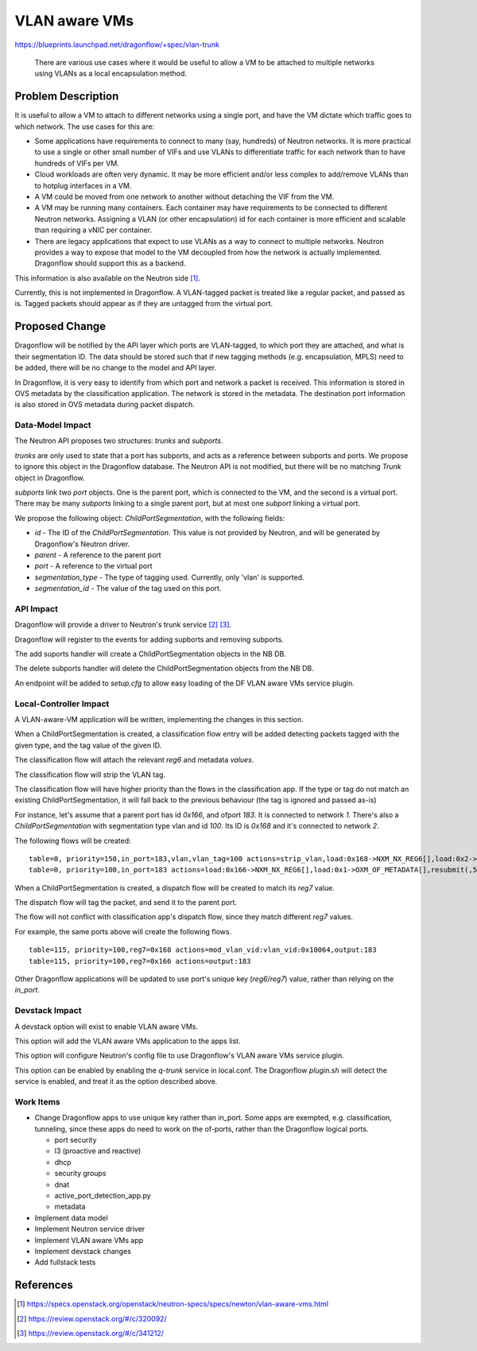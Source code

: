 ..
 This work is licensed under a Creative Commons Attribution 3.0 Unported
 License.

 https://creativecommons.org/licenses/by/3.0/legalcode

==============
VLAN aware VMs
==============

https://blueprints.launchpad.net/dragonflow/+spec/vlan-trunk

 There are various use cases where it would be useful to allow a VM
 to be attached to multiple networks using VLANs as a local
 encapsulation method.

Problem Description
===================

It is useful to allow a VM to attach to different networks using a single
port, and have the VM dictate which traffic goes to which network. The
use cases for this are:

* Some applications have requirements to connect to many (say, hundreds)
  of Neutron networks. It is more practical to use a single or other
  small number of VIFs and use VLANs to differentiate traffic for each
  network than to have hundreds of VIFs per VM.

* Cloud workloads are often very dynamic. It may be more efficient and/or
  less complex to add/remove VLANs than to hotplug interfaces in a VM.

* A VM could be moved from one network to another without detaching
  the VIF from the VM.

* A VM may be running many containers. Each container may have
  requirements to be connected to different Neutron networks. Assigning
  a VLAN (or other encapsulation) id for each container is more efficient
  and scalable than requiring a vNIC per container.

* There are legacy applications that expect to use VLANs as a way to connect
  to multiple networks. Neutron provides a way to expose that model
  to the VM decoupled from how the network is actually implemented.
  Dragonflow should support this as a backend.

This information is also available on the Neutron side [1]_.

Currently, this is not implemented in Dragonflow. A VLAN-tagged packet is
treated like a regular packet, and passed as is. Tagged packets should appear
as if they are untagged from the virtual port.

Proposed Change
===============

Dragonflow will be notified by the API layer which ports are VLAN-tagged, to
which port they are attached, and what is their segmentation ID. The data
should be stored such that if new tagging methods (e.g. encapsulation, MPLS)
need to be added, there will be no change to the model and API layer.

In Dragonflow, it is very easy to identify from which port and network a
packet is received.  This information is stored in OVS metadata by the
classification application. The network is stored in the metadata. The
destination port information is also stored in OVS metadata during
packet dispatch.

Data-Model Impact
-----------------

The Neutron API proposes two structures: `trunks` and `subports`.

`trunks` are only used to state that a port has subports, and acts as a
reference between subports and ports. We propose to ignore this object
in the Dragonflow database. The Neutron API is not modified, but there will
be no matching `Trunk` object in Dragonflow.

`subports` link two `port` objects. One is the parent port, which is
connected to the VM, and the second is a virtual port. There may be many
`subports` linking to a single parent port, but at most one `subport`
linking a virtual port.

We propose the following object: `ChildPortSegmentation`, with the
following fields:

* `id` - The ID of the `ChildPortSegmentation`. This value is not provided
  by Neutron, and will be generated by Dragonflow's Neutron driver.

* `parent` - A reference to the parent port

* `port` - A reference to the virtual port

* `segmentation_type` - The type of tagging used. Currently, only 'vlan' is
  supported.

* `segmentation_id` - The value of the tag used on this port.

API Impact
----------

Dragonflow will provide a driver to Neutron's trunk service [2]_ [3]_.

Dragonflow will register to the events for adding supborts and removing
subports.

The add suports handler will create a ChildPortSegmentation objects in
the NB DB.

The delete subports handler will delete the ChildPortSegmentation objects
from the NB DB.

An endpoint will be added to `setup.cfg` to allow easy loading of the DF
VLAN aware VMs service plugin.

Local-Controller Impact
-----------------------

A VLAN-aware-VM application will be written, implementing the changes in this
section.

When a ChildPortSegmentation is created, a classification flow entry
will be added detecting packets tagged with the given type, and the tag
value of the given ID.

The classification flow will attach the relevant `reg6` and metadata `values`.

The classification flow will strip the VLAN tag.

The classification flow will have higher priority than the flows in
the classification app. If the type or tag do not match an existing
ChildPortSegmentation, it will fall back to the previous behaviour
(the tag is ignored and passed as-is)

For instance, let's assume that a parent port has id `0x166`,
and ofport `183`. It is connected to network `1`. There's also a
`ChildPortSegmentation` with segmentation type vlan and id `100`. Its
ID is `0x168` and it's connected to network `2`.

The following flows will be created:

::

  table=0, priority=150,in_port=183,vlan,vlan_tag=100 actions=strip_vlan,load:0x168->NXM_NX_REG6[],load:0x2->OXM_OF_METADATA[],resubmit(,5)
  table=0, priority=100,in_port=183 actions=load:0x166->NXM_NX_REG6[],load:0x1->OXM_OF_METADATA[],resubmit(,5)

When a ChildPortSegmentation is created, a dispatch flow will be created
to match its `reg7` value.

The dispatch flow will tag the packet, and send it to the parent port.

The flow will not conflict with classification app's dispatch flow, since they
match different `reg7` values.

For example, the same ports above will create the following flows.

::

  table=115, priority=100,reg7=0x168 actions=mod_vlan_vid:vlan_vid:0x10064,output:183
  table=115, priority=100,reg7=0x166 actions=output:183

Other Dragonflow applications will be updated to use port's unique key
(`reg6`/`reg7`) value, rather than relying on the `in_port`.

Devstack Impact
---------------

A devstack option will exist to enable VLAN aware VMs.

This option will add the VLAN aware VMs application to the apps list.

This option will configure Neutron's config file to use Dragonflow's VLAN
aware VMs service plugin.

This option can be enabled by enabling the `q-trunk` service in local.conf.
The Dragonflow `plugin.sh` will detect the service is enabled, and treat it
as the option described above.

Work Items
----------

* Change Dragonflow apps to use unique key rather than in_port. Some apps are
  exempted, e.g. classification, tunneling, since these apps do need to work
  on the of-ports, rather than the Dragonflow logical ports.

  * port security

  * l3 (proactive and reactive)

  * dhcp

  * security groups

  * dnat

  * active_port_detection_app.py

  * metadata

* Implement data model

* Implement Neutron service driver

* Implement VLAN aware VMs app

* Implement devstack changes

* Add fullstack tests

References
==========

.. [1] https://specs.openstack.org/openstack/neutron-specs/specs/newton/vlan-aware-vms.html

.. [2] https://review.openstack.org/#/c/320092/

.. [3] https://review.openstack.org/#/c/341212/
